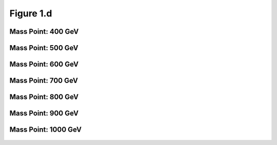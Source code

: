 .. _figure_1d:

Figure 1.d
----------


Mass Point: 400 GeV
^^^^^^^^^^^^^^^^^^^

.. figure:: ./Mass.400.GeV/Figure.1.d.png
   :align: center

Mass Point: 500 GeV
^^^^^^^^^^^^^^^^^^^

.. figure:: ./Mass.500.GeV/Figure.1.d.png
   :align: center

Mass Point: 600 GeV
^^^^^^^^^^^^^^^^^^^

.. figure:: ./Mass.600.GeV/Figure.1.d.png
   :align: center

Mass Point: 700 GeV
^^^^^^^^^^^^^^^^^^^

.. figure:: ./Mass.700.GeV/Figure.1.d.png
   :align: center

Mass Point: 800 GeV
^^^^^^^^^^^^^^^^^^^

.. figure:: ./Mass.800.GeV/Figure.1.d.png
   :align: center

Mass Point: 900 GeV
^^^^^^^^^^^^^^^^^^^

.. figure:: ./Mass.900.GeV/Figure.1.d.png
   :align: center

Mass Point: 1000 GeV
^^^^^^^^^^^^^^^^^^^^

.. figure:: ./Mass.1000.GeV/Figure.1.d.png
   :align: center


